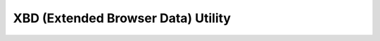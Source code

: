 XBD (Extended Browser Data) Utility
***********************************

.. php:class:: xbd

      XBD, Extended Browser Detection
      library to implement browser specific features on web applications or websites.

      extended by xero harrison for use in the open qoob framework.
      wrapped into a class, and added ip and hostname lookup.

      released open-source under the GNU Lesser General Public License version 3
      see <http://www.gnu.org/licenses/>.
      

      :author: Guillermo Azurdia https://github.com/nopticon/xbd

      :author: xero harrison

      :copyright: creative commons - attribution-shareAlike 3.0 unported

      :version: 1.501

      :package: qoob

      :subpackage: utils

      :category: browser $euristics

   .. php:method:: xbd::_print()

   .. php:method:: xbd::v_server()

   .. php:method:: xbd::f()

   .. php:method:: xbd::w()

   .. php:method:: xbd::browser()